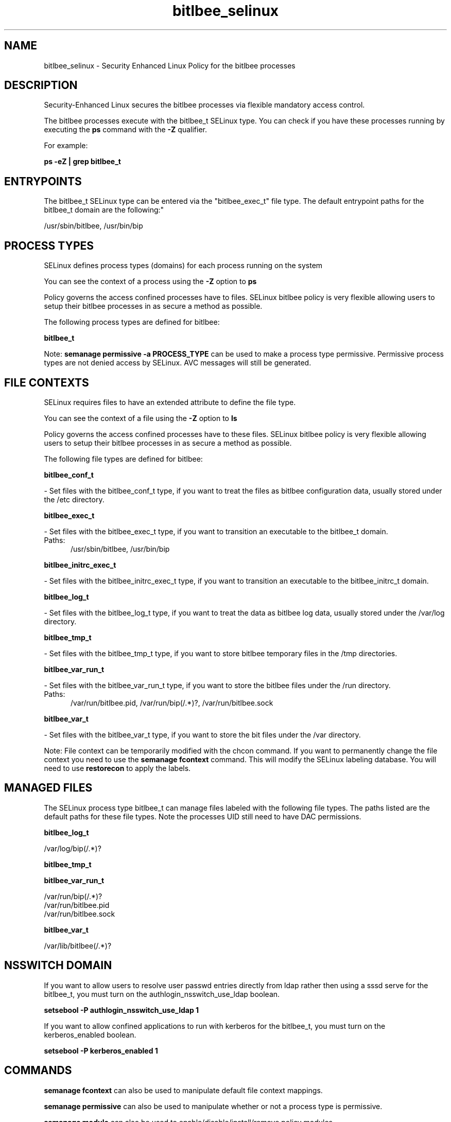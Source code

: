 .TH  "bitlbee_selinux"  "8"  "bitlbee" "dwalsh@redhat.com" "bitlbee SELinux Policy documentation"
.SH "NAME"
bitlbee_selinux \- Security Enhanced Linux Policy for the bitlbee processes
.SH "DESCRIPTION"

Security-Enhanced Linux secures the bitlbee processes via flexible mandatory access control.

The bitlbee processes execute with the bitlbee_t SELinux type. You can check if you have these processes running by executing the \fBps\fP command with the \fB\-Z\fP qualifier. 

For example:

.B ps -eZ | grep bitlbee_t


.SH "ENTRYPOINTS"

The bitlbee_t SELinux type can be entered via the "bitlbee_exec_t" file type.  The default entrypoint paths for the bitlbee_t domain are the following:"

/usr/sbin/bitlbee, /usr/bin/bip
.SH PROCESS TYPES
SELinux defines process types (domains) for each process running on the system
.PP
You can see the context of a process using the \fB\-Z\fP option to \fBps\bP
.PP
Policy governs the access confined processes have to files. 
SELinux bitlbee policy is very flexible allowing users to setup their bitlbee processes in as secure a method as possible.
.PP 
The following process types are defined for bitlbee:

.EX
.B bitlbee_t 
.EE
.PP
Note: 
.B semanage permissive -a PROCESS_TYPE 
can be used to make a process type permissive. Permissive process types are not denied access by SELinux. AVC messages will still be generated.

.SH FILE CONTEXTS
SELinux requires files to have an extended attribute to define the file type. 
.PP
You can see the context of a file using the \fB\-Z\fP option to \fBls\bP
.PP
Policy governs the access confined processes have to these files. 
SELinux bitlbee policy is very flexible allowing users to setup their bitlbee processes in as secure a method as possible.
.PP 
The following file types are defined for bitlbee:


.EX
.PP
.B bitlbee_conf_t 
.EE

- Set files with the bitlbee_conf_t type, if you want to treat the files as bitlbee configuration data, usually stored under the /etc directory.


.EX
.PP
.B bitlbee_exec_t 
.EE

- Set files with the bitlbee_exec_t type, if you want to transition an executable to the bitlbee_t domain.

.br
.TP 5
Paths: 
/usr/sbin/bitlbee, /usr/bin/bip

.EX
.PP
.B bitlbee_initrc_exec_t 
.EE

- Set files with the bitlbee_initrc_exec_t type, if you want to transition an executable to the bitlbee_initrc_t domain.


.EX
.PP
.B bitlbee_log_t 
.EE

- Set files with the bitlbee_log_t type, if you want to treat the data as bitlbee log data, usually stored under the /var/log directory.


.EX
.PP
.B bitlbee_tmp_t 
.EE

- Set files with the bitlbee_tmp_t type, if you want to store bitlbee temporary files in the /tmp directories.


.EX
.PP
.B bitlbee_var_run_t 
.EE

- Set files with the bitlbee_var_run_t type, if you want to store the bitlbee files under the /run directory.

.br
.TP 5
Paths: 
/var/run/bitlbee\.pid, /var/run/bip(/.*)?, /var/run/bitlbee\.sock

.EX
.PP
.B bitlbee_var_t 
.EE

- Set files with the bitlbee_var_t type, if you want to store the bit files under the /var directory.


.PP
Note: File context can be temporarily modified with the chcon command.  If you want to permanently change the file context you need to use the 
.B semanage fcontext 
command.  This will modify the SELinux labeling database.  You will need to use
.B restorecon
to apply the labels.

.SH "MANAGED FILES"

The SELinux process type bitlbee_t can manage files labeled with the following file types.  The paths listed are the default paths for these file types.  Note the processes UID still need to have DAC permissions.

.br
.B bitlbee_log_t

	/var/log/bip(/.*)?
.br

.br
.B bitlbee_tmp_t


.br
.B bitlbee_var_run_t

	/var/run/bip(/.*)?
.br
	/var/run/bitlbee\.pid
.br
	/var/run/bitlbee\.sock
.br

.br
.B bitlbee_var_t

	/var/lib/bitlbee(/.*)?
.br

.SH NSSWITCH DOMAIN

.PP
If you want to allow users to resolve user passwd entries directly from ldap rather then using a sssd serve for the bitlbee_t, you must turn on the authlogin_nsswitch_use_ldap boolean.

.EX
.B setsebool -P authlogin_nsswitch_use_ldap 1
.EE

.PP
If you want to allow confined applications to run with kerberos for the bitlbee_t, you must turn on the kerberos_enabled boolean.

.EX
.B setsebool -P kerberos_enabled 1
.EE

.SH "COMMANDS"
.B semanage fcontext
can also be used to manipulate default file context mappings.
.PP
.B semanage permissive
can also be used to manipulate whether or not a process type is permissive.
.PP
.B semanage module
can also be used to enable/disable/install/remove policy modules.

.PP
.B system-config-selinux 
is a GUI tool available to customize SELinux policy settings.

.SH AUTHOR	
This manual page was auto-generated by genman.py.

.SH "SEE ALSO"
selinux(8), bitlbee(8), semanage(8), restorecon(8), chcon(1)
